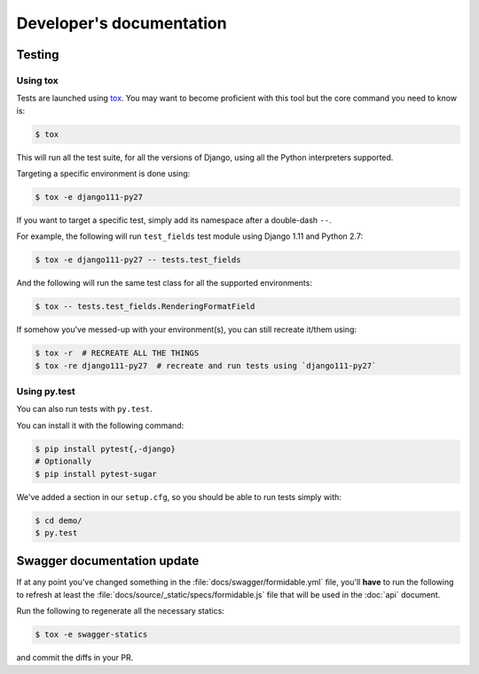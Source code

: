 =========================
Developer's documentation
=========================

Testing
-------

Using tox
~~~~~~~~~

Tests are launched using `tox <http://tox.readthedocs.io/>`_. You may want to become proficient with this tool but the core command you need to know is:

.. code:: shell

    $ tox

This will run all the test suite, for all the versions of Django, using all the Python interpreters supported.

Targeting a specific environment is done using:

.. code:: shell

    $ tox -e django111-py27

If you want to target a specific test, simply add its namespace after a double-dash ``--``.

For example, the following will run ``test_fields`` test module using Django 1.11 and Python 2.7:

.. code:: shell

    $ tox -e django111-py27 -- tests.test_fields

And the following will run the same test class for all the supported environments:

.. code:: shell

    $ tox -- tests.test_fields.RenderingFormatField

If somehow you've messed-up with your environment(s), you can still recreate it/them using:

.. code:: shell

    $ tox -r  # RECREATE ALL THE THINGS
    $ tox -re django111-py27  # recreate and run tests using `django111-py27`


Using py.test
~~~~~~~~~~~~~

You can also run tests with ``py.test``.

You can install it with the following command:

.. code:: shell

    $ pip install pytest{,-django}
    # Optionally
    $ pip install pytest-sugar

We've added a section in our ``setup.cfg``, so you should be able to run tests simply with:

.. code:: shell

    $ cd demo/
    $ py.test


Swagger documentation update
----------------------------

If at any point you've changed something in the :file:`docs/swagger/formidable.yml` file, you'll **have** to run the following to refresh at least the :file:`docs/source/_static/specs/formidable.js` file that will be used in the :doc:`api` document.

Run the following to regenerate all the necessary statics:

.. code:: shell

    $ tox -e swagger-statics

and commit the diffs in your PR.

